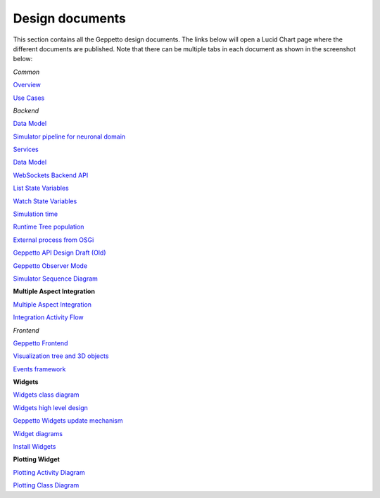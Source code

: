 ***********
Design documents
***********

This section contains all the Geppetto design documents. The links below will open a Lucid Chart page where the different documents are published.
Note that there can be multiple tabs in each document as shown in the screenshot below:

.. image:: images/designdocs.png

*Common* 

`Overview <https://www.lucidchart.com/documents/view/4666b850-512b-5184-8a79-20de0a000fde>`_

`Use Cases <https://www.lucidchart.com/documents/view/d2b4631c-da56-4b80-9bdb-28c2a6d75c8c>`_

*Backend* 

`Data Model <https://www.lucidchart.com/documents/view/ae8bd4d6-2226-4aee-9d56-774e323188a6/0>`_

`Simulator pipeline for neuronal domain <https://www.lucidchart.com/documents/view/441da30d-df65-4001-8809-2a796c80460b>`_

`Services <https://www.lucidchart.com/documents/view/59066315-98d7-488e-b0cb-18f4c2a4cf65>`_

`Data Model <https://www.lucidchart.com/documents/view/ae8bd4d6-2226-4aee-9d56-774e323188a6>`_

`WebSockets Backend API <https://www.lucidchart.com/documents/view/4ba99a20-5217-1f53-82f4-4f420a004d28>`_

`List State Variables <https://www.lucidchart.com/documents/view/480b4e2c-5237-2970-a88a-249d0a008a0d>`_

`Watch State Variables <https://www.lucidchart.com/documents/view/4c3283a4-527c-cb68-bb8d-14570a009e11>`_

`Simulation time <https://www.lucidchart.com/documents/view/412c0624-52f7-032a-a083-22670a00c5f0>`_

`Runtime Tree population <https://www.lucidchart.com/documents/view/7c2e3ca2-f11f-4051-b115-a921cf31863b>`_

`External process from OSGi <https://www.lucidchart.com/documents/view/bc5b6fe7-0722-4055-b557-e95b9511f85e>`_

`Geppetto API Design Draft (Old) <https://www.lucidchart.com/documents/edit/48520f68-5227-2452-a0e1-2db80a004e94>`_

`Geppetto Observer Mode <https://www.lucidchart.com/documents/view/4a8ed5f0-51c4-ccda-9e42-26a20a004538>`_

`Simulator Sequence Diagram <https://www.lucidchart.com/documents/view/425b6548-51de-ecd5-827e-073d0a009bd7>`_

**Multiple Aspect Integration**

`Multiple Aspect Integration <https://www.lucidchart.com/documents/view/f66e90ca-9c2d-4f16-9f79-d3f83f5d654a>`_

`Integration Activity Flow <https://www.lucidchart.com/documents/view/4b794838-521e-00a5-98c1-649e0a00c900>`_

*Frontend* 

`Geppetto Frontend <https://www.lucidchart.com/documents/view/675f119b-3923-4ada-bbfb-ea8d571fd01a>`_

`Visualization tree and 3D objects <https://www.lucidchart.com/documents/view/c860c683-55c7-4864-b28d-9cdf444b5150>`_

`Events framework <https://www.lucidchart.com/documents/view/f976cc20-5f29-4c57-9070-e7b97b415521>`_

**Widgets**

`Widgets class diagram <https://www.lucidchart.com/documents/view/43905d5c-5268-ab60-9ff5-2b5d0a00d543>`_

`Widgets high level design <https://www.lucidchart.com/documents/view/40fbf410-5261-c088-85e0-0a190a005787>`_

`Geppetto Widgets update mechanism <https://www.lucidchart.com/documents/view/45eb65fc-5293-9670-a570-31530a004b21>`_

`Widget diagrams <https://www.lucidchart.com/documents/view/4d3c7284-525a-8e5d-ad6b-4d9c0a00c5b3>`_

`Install Widgets <https://www.lucidchart.com/documents/view/b5e67ca3-cde7-4ad9-9810-edeccc9e1548>`_

**Plotting Widget**

`Plotting Activity Diagram <https://www.lucidchart.com/documents/view/4f06a058-5251-8aa8-878e-3a890a0050f4>`_

`Plotting Class Diagram <https://www.lucidchart.com/documents/view/4959c19c-5251-7c38-8d03-1fb70a0050f4>`_

